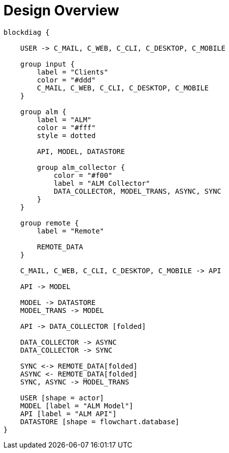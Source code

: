 = Design Overview

[blockdiag, design_overview, svg]
----
blockdiag {

    USER -> C_MAIL, C_WEB, C_CLI, C_DESKTOP, C_MOBILE

    group input {
        label = "Clients"
        color = "#ddd"
        C_MAIL, C_WEB, C_CLI, C_DESKTOP, C_MOBILE
    }

    group alm {
        label = "ALM"
        color = "#fff"
        style = dotted

        API, MODEL, DATASTORE

        group alm_collector {
            color = "#f00"
            label = "ALM Collector"
            DATA_COLLECTOR, MODEL_TRANS, ASYNC, SYNC
        }
    }

    group remote {
        label = "Remote"

        REMOTE_DATA
    }

    C_MAIL, C_WEB, C_CLI, C_DESKTOP, C_MOBILE -> API

    API -> MODEL

    MODEL -> DATASTORE
    MODEL_TRANS -> MODEL

    API -> DATA_COLLECTOR [folded]

    DATA_COLLECTOR -> ASYNC
    DATA_COLLECTOR -> SYNC

    SYNC <-> REMOTE_DATA[folded]
    ASYNC <- REMOTE_DATA[folded]
    SYNC, ASYNC -> MODEL_TRANS

    USER [shape = actor]
    MODEL [label = "ALM Model"]
    API [label = "ALM API"]
    DATASTORE [shape = flowchart.database]
}
----
